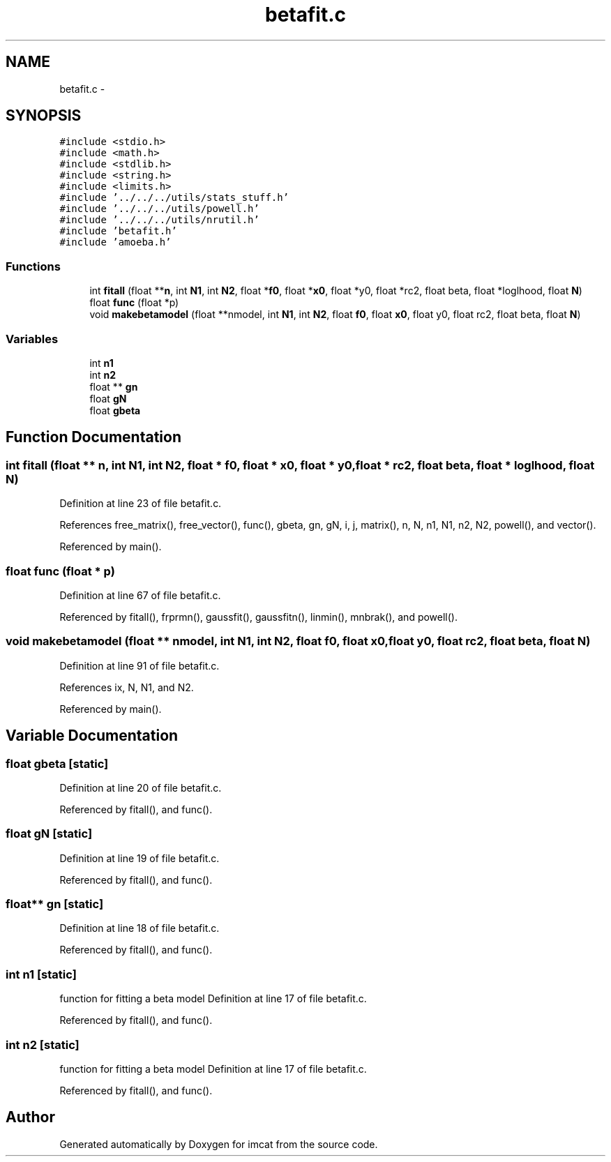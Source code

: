 .TH "betafit.c" 3 "23 Dec 2003" "imcat" \" -*- nroff -*-
.ad l
.nh
.SH NAME
betafit.c \- 
.SH SYNOPSIS
.br
.PP
\fC#include <stdio.h>\fP
.br
\fC#include <math.h>\fP
.br
\fC#include <stdlib.h>\fP
.br
\fC#include <string.h>\fP
.br
\fC#include <limits.h>\fP
.br
\fC#include '../../../utils/stats_stuff.h'\fP
.br
\fC#include '../../../utils/powell.h'\fP
.br
\fC#include '../../../utils/nrutil.h'\fP
.br
\fC#include 'betafit.h'\fP
.br
\fC#include 'amoeba.h'\fP
.br

.SS "Functions"

.in +1c
.ti -1c
.RI "int \fBfitall\fP (float **\fBn\fP, int \fBN1\fP, int \fBN2\fP, float *\fBf0\fP, float *\fBx0\fP, float *y0, float *rc2, float beta, float *loglhood, float \fBN\fP)"
.br
.ti -1c
.RI "float \fBfunc\fP (float *p)"
.br
.ti -1c
.RI "void \fBmakebetamodel\fP (float **nmodel, int \fBN1\fP, int \fBN2\fP, float \fBf0\fP, float \fBx0\fP, float y0, float rc2, float beta, float \fBN\fP)"
.br
.in -1c
.SS "Variables"

.in +1c
.ti -1c
.RI "int \fBn1\fP"
.br
.ti -1c
.RI "int \fBn2\fP"
.br
.ti -1c
.RI "float ** \fBgn\fP"
.br
.ti -1c
.RI "float \fBgN\fP"
.br
.ti -1c
.RI "float \fBgbeta\fP"
.br
.in -1c
.SH "Function Documentation"
.PP 
.SS "int fitall (float ** n, int N1, int N2, float * f0, float * x0, float * y0, float * rc2, float beta, float * loglhood, float N)"
.PP
Definition at line 23 of file betafit.c.
.PP
References free_matrix(), free_vector(), func(), gbeta, gn, gN, i, j, matrix(), n, N, n1, N1, n2, N2, powell(), and vector().
.PP
Referenced by main().
.SS "float func (float * p)"
.PP
Definition at line 67 of file betafit.c.
.PP
Referenced by fitall(), frprmn(), gaussfit(), gaussfitn(), linmin(), mnbrak(), and powell().
.SS "void makebetamodel (float ** nmodel, int N1, int N2, float f0, float x0, float y0, float rc2, float beta, float N)"
.PP
Definition at line 91 of file betafit.c.
.PP
References ix, N, N1, and N2.
.PP
Referenced by main().
.SH "Variable Documentation"
.PP 
.SS "float \fBgbeta\fP\fC [static]\fP"
.PP
Definition at line 20 of file betafit.c.
.PP
Referenced by fitall(), and func().
.SS "float \fBgN\fP\fC [static]\fP"
.PP
Definition at line 19 of file betafit.c.
.PP
Referenced by fitall(), and func().
.SS "float** \fBgn\fP\fC [static]\fP"
.PP
Definition at line 18 of file betafit.c.
.PP
Referenced by fitall(), and func().
.SS "int \fBn1\fP\fC [static]\fP"
.PP
function for fitting a beta model Definition at line 17 of file betafit.c.
.PP
Referenced by fitall(), and func().
.SS "int \fBn2\fP\fC [static]\fP"
.PP
function for fitting a beta model Definition at line 17 of file betafit.c.
.PP
Referenced by fitall(), and func().
.SH "Author"
.PP 
Generated automatically by Doxygen for imcat from the source code.
